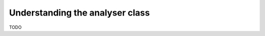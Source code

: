 .. _understanding_analyser:

================================
Understanding the analyser class
================================

TODO